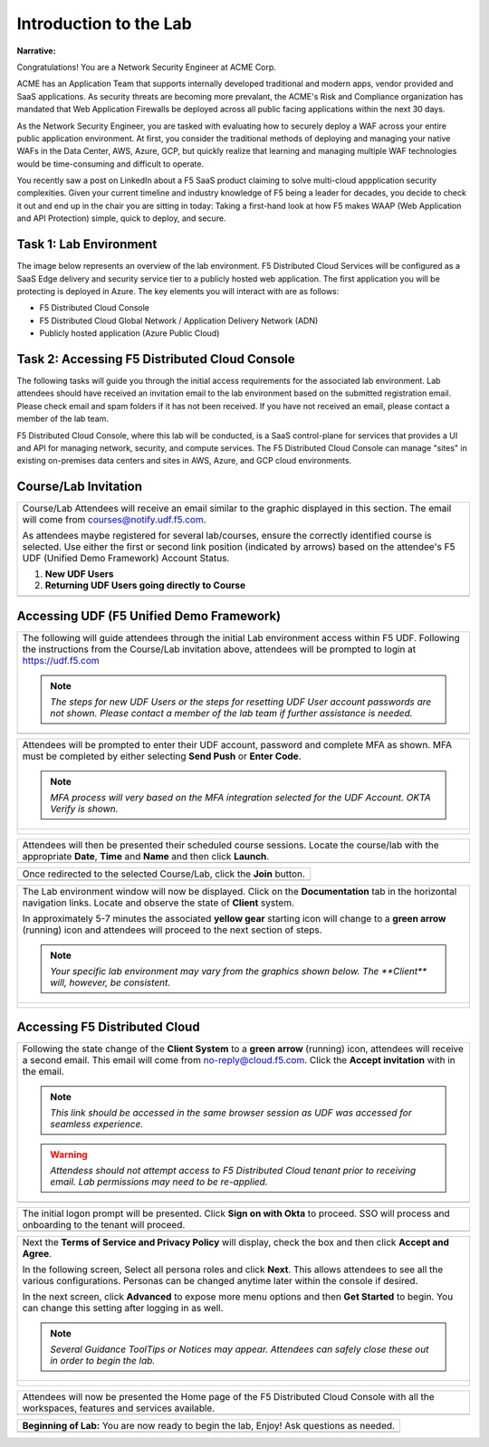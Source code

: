 Introduction to the Lab
====================================================

**Narrative:**

Congratulations! You are a Network Security Engineer at ACME Corp. 

ACME has an Application Team that supports internally developed traditional and 
modern apps, vendor provided and SaaS applications. As security threats are becoming 
more prevalant, the ACME's Risk and Compliance organization has mandated that Web 
Application Firewalls be deployed across all public facing applications within the next 30 days.  

As the Network Security Engineer, you are tasked with evaluating how to securely 
deploy a WAF across your entire public application environment. At first, you consider 
the traditional methods of deploying and managing your native WAFs in the Data Center, AWS, Azure, 
GCP, but quickly realize that learning and managing multiple WAF technologies would be time-consuming 
and difficult to operate.

You recently saw a post on LinkedIn about a F5 SaaS product claiming to solve multi-cloud 
appplication security complexities. Given your current timeline and industry knowledge of F5 being a 
leader for decades, you decide to check it out and end up in the chair you are sitting in today: 
Taking a first-hand look at how F5 makes WAAP (Web Application and API Protection) simple, quick to deploy,
and secure. 

|intro000a|


Task 1: Lab Environment
~~~~~~~~~~~~~~~~~~~~~~~

The image below represents an overview of the lab environment. F5 Distributed
Cloud Services will be configured as a SaaS Edge delivery and security service
tier to a publicly hosted web application. The first application you will be protecting 
is deployed in Azure. The key elements you will interact with are as follows:

* F5 Distributed Cloud Console
* F5 Distributed Cloud Global Network / Application Delivery Network (ADN)
* Publicly hosted application (Azure Public Cloud)

|intro000b|



Task 2: Accessing F5 Distributed Cloud Console
~~~~~~~~~~~~~~~~~~~~~~~~~~~~~~~~~~~~~~~~~~~~~~

The following tasks will guide you through the initial access requirements for the associated lab environment.  
Lab attendees should have received an invitation email to the lab environment based on the submitted 
registration email.  Please check email and spam folders if it has not been received.  If you have 
not received an email, please contact a member of the lab team.
 
F5 Distributed Cloud Console, where this lab will be conducted, is a SaaS control-plane for 
services that provides a UI and API for managing network, security, and compute services. The F5
Distributed Cloud Console can manage "sites" in existing on-premises data centers and sites in
AWS, Azure, and GCP cloud environments.


Course/Lab Invitation
~~~~~~~~~~~~~~~~~~~~~

+----------------------------------------------------------------------------------------------+
| Course/Lab Attendees will receive an email similar to the graphic displayed in this section. |
| The email will come from courses@notify.udf.f5.com.                                          |
|                                                                                              |
| As attendees maybe registered for several lab/courses, ensure the correctly identified course|
| is selected.  Use either the first or second link position (indicated by arrows) based on    |
| the attendee's F5 UDF (Unified Demo Framework) Account Status.                               |
|                                                                                              |
| #. **New UDF Users**                                                                         |
| #. **Returning UDF Users going directly to Course**                                          |
+----------------------------------------------------------------------------------------------+
| |intro001|                                                                                   |
+----------------------------------------------------------------------------------------------+

Accessing UDF (F5 Unified Demo Framework)
~~~~~~~~~~~~~~~~~~~~~~~~~~~~~~~~~~~~~~~~~

+----------------------------------------------------------------------------------------------+
| The following will guide attendees through the initial Lab environment access within F5 UDF. |
| Following the instructions from the Course/Lab invitation above, attendees will be prompted  |
| to login at  https://udf.f5.com                                                              |
|                                                                                              |
| .. note::                                                                                    |
|    *The steps for new UDF Users or the steps for resetting UDF User account passwords are*   |
|    *not shown. Please contact a member of the lab team if further assistance is needed.*     |
+----------------------------------------------------------------------------------------------+
| |intro002|                                                                                   |
+----------------------------------------------------------------------------------------------+

+----------------------------------------------------------------------------------------------+
| Attendees will be prompted to enter their UDF account, password and complete MFA as shown.   |
| MFA must be completed by either selecting **Send Push** or **Enter Code**.                   |
|                                                                                              |
| .. note::                                                                                    |
|    *MFA process will very based on the MFA integration selected for the UDF Account. OKTA*   |
|    *Verify is shown.*                                                                        |
+----------------------------------------------------------------------------------------------+
| |intro003|                                                                                   |
|                                                                                              |
| |intro004|                                                                                   |
|                                                                                              |
| |intro005|                                                                                   |
+----------------------------------------------------------------------------------------------+

+----------------------------------------------------------------------------------------------+
| Attendees will then be presented their scheduled course sessions. Locate the course/lab with |
| the appropriate **Date**, **Time** and **Name** and then click **Launch**.                   |
+----------------------------------------------------------------------------------------------+
| |intro006|                                                                                   |
+----------------------------------------------------------------------------------------------+

+----------------------------------------------------------------------------------------------+
| Once redirected to the selected Course/Lab, click the **Join** button.                       |
+----------------------------------------------------------------------------------------------+
| |intro007|                                                                                   |
+----------------------------------------------------------------------------------------------+

+----------------------------------------------------------------------------------------------+
| The Lab environment window will now be displayed.  Click on the **Documentation** tab in the |
| horizontal navigation links.  Locate and observe the state of **Client** system.             |
|                                                                                              |
| In approximately 5-7 minutes the associated **yellow gear** starting icon will change to a   |
| **green arrow** (running) icon and attendees will proceed to the next section of steps.      |
|                                                                                              |
| .. note::                                                                                    |
|    *Your specific lab environment may vary from the graphics shown below. The **Client***    |
|    *will, however, be consistent.*                                                           |
+----------------------------------------------------------------------------------------------+
| |intro008|                                                                                   |
|                                                                                              |
| |intro009|                                                                                   |
+----------------------------------------------------------------------------------------------+

Accessing F5 Distributed Cloud
~~~~~~~~~~~~~~~~~~~~~~~~~~~~~~

+----------------------------------------------------------------------------------------------+
| Following the state change of the **Client System** to a **green arrow** (running) icon,     |
| attendees will receive a second email.  This email will come from no-reply@cloud.f5.com.     |
| Click the **Accept invitation** with in the email.                                           |
|                                                                                              |
| .. note::                                                                                    |
|    *This link should be accessed in the same browser session as UDF was accessed for*        |
|    *seamless experience.*                                                                    |
|                                                                                              |
| .. warning::                                                                                 |
|    *Attendess should not attempt access to F5 Distributed Cloud tenant prior to receiving*   |
|    *email. Lab permissions may need to be re-applied.*                                       |
+----------------------------------------------------------------------------------------------+
| |intro010|                                                                                   |
+----------------------------------------------------------------------------------------------+

+----------------------------------------------------------------------------------------------+
| The initial logon prompt will be presented.  Click **Sign on with Okta** to proceed.  SSO    |
| will process and onboarding to the tenant will proceed.                                      |
+----------------------------------------------------------------------------------------------+
| |intro011|                                                                                   |
+----------------------------------------------------------------------------------------------+

+----------------------------------------------------------------------------------------------+
| Next the **Terms of Service and Privacy Policy** will display, check the box and then click  |
| **Accept and Agree**.                                                                        |
|                                                                                              |
| In the following screen, Select all persona roles and click **Next**. This allows attendees  |
| to see all the various configurations. Personas can be changed anytime later within the      |
| console if desired.                                                                          |
|                                                                                              |
| In the next screen, click **Advanced** to expose more menu options and then **Get Started**  |
| to begin. You can change this setting after logging in as well.                              |
|                                                                                              |
| .. note::                                                                                    |
|    *Several Guidance ToolTips or Notices may appear.  Attendees can safely close these out*  |
|    *in order to begin the lab.*                                                              |
+----------------------------------------------------------------------------------------------+
| |intro012|                                                                                   |
|                                                                                              |
| |intro013|                                                                                   |
|                                                                                              |
| |intro014|                                                                                   |
+----------------------------------------------------------------------------------------------+

+----------------------------------------------------------------------------------------------+
| Attendees will now be presented the Home page of the F5 Distributed Cloud Console with all   |
| the workspaces, features and services available.                                             |
+----------------------------------------------------------------------------------------------+
| |intro015|                                                                                   |
+----------------------------------------------------------------------------------------------+

+----------------------------------------------------------------------------------------------+
| **Beginning of Lab:**  You are now ready to begin the lab, Enjoy! Ask questions as needed.   |
+----------------------------------------------------------------------------------------------+
| |labbgn|                                                                                     |
+----------------------------------------------------------------------------------------------+

.. |intro000a| image:: _static/intro-000a.png
   :width: 800px
.. |intro000b| image:: _static/intro-000b.png
   :width: 800px
.. |intro001| image:: _static/intro-01.png
   :width: 800px
.. |intro002| image:: _static/intro-02.png
   :width: 800px
.. |intro003| image:: _static/intro-03.png
   :width: 800px
.. |intro004| image:: _static/intro-04.png
   :width: 800px
.. |intro005| image:: _static/intro-05.png
   :width: 800px
.. |intro006| image:: _static/intro-06.png
   :width: 800px
.. |intro007| image:: _static/intro-07.png
   :width: 800px
.. |intro008| image:: _static/intro-08.png
   :width: 800px
.. |intro009| image:: _static/intro-09.png
   :width: 800px
.. |intro010| image:: _static/intro-10.png
   :width: 800px
.. |intro011| image:: _static/intro-11.png
   :width: 800px
.. |intro012| image:: _static/intro-12.png
   :width: 800px
.. |intro013| image:: _static/intro-13.png
   :width: 800px
.. |intro014| image:: _static/intro-14.png
   :width: 800px
.. |intro015| image:: _static/intro-15.png
   :width: 800px
.. |labbgn| image:: _static/labbgn.png
   :width: 800px


